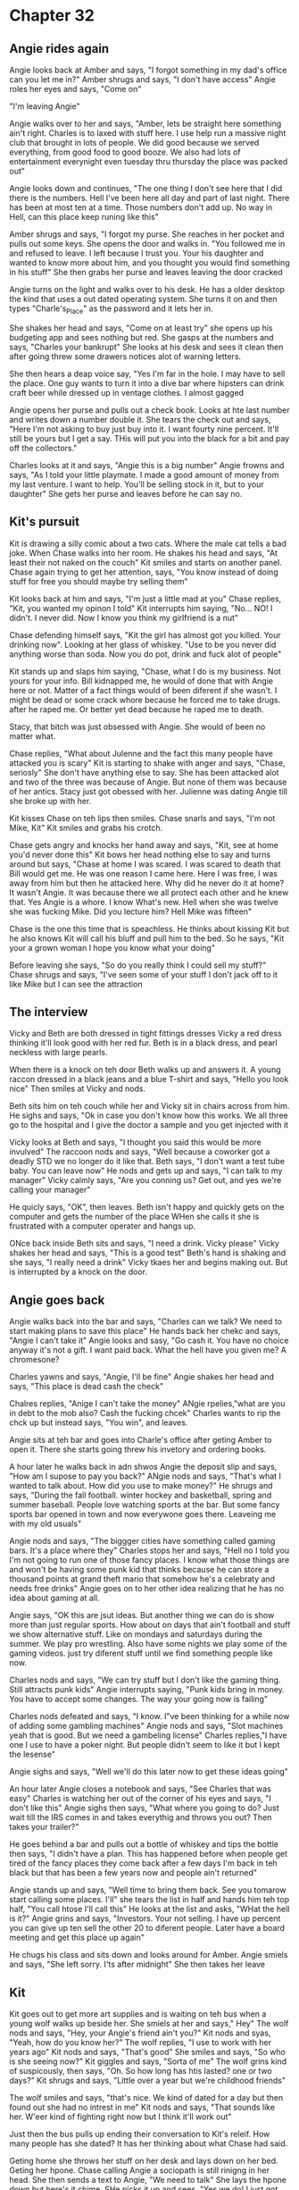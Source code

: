 * Chapter 32

** Angie rides again
Angie looks back at Amber and says, "I forgot something in my dad's office can you let me in?" Amber shrugs and says,
"I don't have access" Angie roles her eyes and says, "Come on"

"I'm leaving Angie"

Angie walks over to her and says, "Amber, lets be straight here something ain't right. Charles is to laxed with stuff
here. I use help run a massive night club that brought in lots of people. We did good because we served everything, 
from good food to good booze. We also had lots of entertainment everynight even tuesday thru thursday the place was 
packed out"

Angie looks down and continues, "The one thing I don't see here that I did there is the numbers. Hell I've been here 
all day and part of last night. There has been at most ten at a time. Those numbers don't add up. No way in Hell, can
this place keep runing like this"

Amber shrugs and says, "I forgot my purse. She reaches in her pocket and pulls out some keys. She opens the door and
walks in. "You followed me in and refused to leave. I left because I trust you. Your his daughter and wanted to know 
more about him, and you thought you would find something in his stuff" 
She then grabs her purse and leaves leaving the door cracked

Angie turns on the light and walks over to his desk. He has a older desktop the kind that uses a out dated operating
system. She turns it on and then types "Charle's_Place" as the password and it lets her in. 

She shakes her head and says, "Come on at least try" she opens up his budgeting app and sees nothing but red. She 
gasps at the numbers and says, "Charles your bankrupt" She looks at his desk and sees it clean then after going threw
some drawers notices alot of  warning letters.

She then hears a deap voice say, "Yes I'm far in the hole. I may have to sell the place. One guy wants to turn it 
into a dive bar where hipsters can drink craft beer while dressed up in ventage clothes. I almost gagged

Angie opens her purse and pulls out a check book. Looks at hte last number and writes down a number double it. She 
tears the check out and says, "Here I'm not asking to buy just buy into it. I want fourty nine percent. It'll still 
be yours but I get a say. THis will put you into the black for a bit and pay off the collectors."

Charles looks at it and says, "Angie this is a big number" Angie frowns and says, "As I told your little playmate. I 
made a good amount of money from my last venture. I want to help. You'll be selling stock in it, but to your daughter" She gets her
purse and leaves before  he can say no.

** Kit's pursuit
Kit is drawing a silly comic about a two cats. Where the male cat tells a bad joke. When Chase walks into her room. 
He shakes his head and says, "At least their not naked on the couch" Kit smiles and starts on another panel. Chase 
again trying to get her attention, says, "You know instead of doing stuff for free you should maybe try selling them" 

Kit looks back at him and says, "I'm just a little mad at you" Chase replies, "Kit, you wanted my opinon I told" Kit 
interrupts him saying, "No... NO! I didn't. I never did. Now I know you think my girlfriend is a nut"

Chase defending himself says, "Kit the girl has almost got you killed. Your drinking now". Looking at her glass of 
whiskey. "Use to be you never did anything worse than soda. Now you do pot, drink and fuck alot of people" 

Kit stands up and slaps him saying, "Chase, what I do is my business. Not yours for your info. Bill kidnapped me,
he would of done that with Angie here or not. Matter of a fact things would of been diferent if she wasn't. I might be
dead or some crack whore because he forced me to take drugs. after he raped me. Or better yet dead because he raped me
to death. 

Stacy, that bitch was just obsessed with Angie. She would of been no matter what.

Chase replies, "What about Julenne and the fact this many people have attacked you is scary" Kit is starting to shake
with anger and says, "Chase, seriosly" She don't have anything else to say. She has been attacked alot and two of the 
three was because of Angie. But none of them was because of her antics. Stacy just got obessed with her. Julienne was
dating Angie till she broke up with her.

Kit kisses Chase on teh lips then smiles. Chase snarls and says, "I'm not Mike, Kit" Kit smiles and grabs his crotch. 

Chase gets angry and knocks her hand away and says, "Kit, see at home  you'd never done this" Kit bows her head nothing
else to say and turns around but says, "Chase at home I was scared. I was scared to death that Bill would get me. He 
was one reason I came here. Here I was free, I was away from him but then he attacked here. Why did he never do it at 
home? It wasn't Angie. It was because there we all protect each other and he knew that. Yes Angie is a whore. I know
What's new. Hell when she was twelve she was fucking Mike. Did you lecture him? Hell Mike was fifteen" 

Chase is the one this time that is speachless. He thinks about kissing Kit but he also knows Kit will call his bluff
and pull him to the bed. So he says, "Kit your a grown woman I hope you know what your doing"

Before leaving she says, "So do you really think I could sell my stuff?" Chase shrugs and says, "I've seen some of 
your stuff I don't jack off to it like Mike but I can see the attraction

** The interview

Vicky and Beth are both dressed in tight fittings dresses Vicky a red dress thinking it'll look good with her red fur. 
Beth is in a black dress, and pearl neckless with large pearls.

When there is a knock on teh door Beth walks up and answers it. A young raccon dressed in a black jeans and a blue 
T-shirt and says, "Hello you look nice" Then smiles at Vicky and nods.

Beth sits him on teh couch while her and Vicky sit in chairs across from him. He sighs and says, "Ok in case you
don't know how this works. We all three go to the hospital and I give the doctor a sample and you get injected with it

Vicky looks at Beth and says, "I thought you said this would be more invulved" The raccoon nods and says, "Well 
because a coworker got a deadly STD we no longer do it like that. Beth says, "I don't want a test tube baby. You can
leave now" He nods and gets up and says, "I can talk to my manager" Vicky calmly says, "Are you conning us? Get out, 
and yes we're calling your manager" 

He quicly says, "OK", then leaves. Beth isn't happy and quickly gets on the computer and gets the number of the place
WHen she calls it she is frustrated with a computer operater and hangs up. 

ONce back inside Beth sits and says, "I need a drink. Vicky please" Vicky shakes her head and says, "This is a good 
test" Beth's hand is shaking and she says, "I really need a drink" Vicky tkaes her and begins making out. But is 
interrupted by a knock on the door.

** Angie goes back
Angie walks back into the bar and says, "Charles can we talk? We need to start making plans to save this place" He
hands back her chekc and says, "Angie I can't take it" Angie looks and sasy, "Go cash it. You have no choice anyway
it's not a gift. I want paid back. What the hell have you given me? A chromesone? 

Charles yawns and says, "Angie, I'll be fine" Angie shakes her head and says, "This place is dead cash the check"

Chalres replies, "Anige I can't take the money" ANgie rpelies,"what are you in debt to the mob also? Cash the fucking
chcek" Charles wants to rip the chck up but instead says, "You win", and leaves.

Angie sits at teh bar and goes into Charle's office after geting Amber to open it. There she starts going threw his
invetory and ordering books.

A hour later he walks back in adn shwos Angie the deposit slip and says, "How am I supose to pay you back?" ANgie
nods and says, "That's what I wanted to talk about. How did you use to make money?" He shrugs and says, "During the
fall football. winter hockey and basketball, spring and summer baseball. People love watching sports at the bar. But 
some fancy sports bar opened in town and now everywone goes there. Leaveing me with my old usuals" 

Angie nods and says, "The biggger cities have something called gaming bars. It's a place where they" Charles stops her
and says, "Hell no I told you I'm not going to run one of those fancy places. I know what those things are and won't 
be having some punk kid that thinks because he can store a thousand points at grand theft mario that somehow he's a 
celebraty and needs free drinks" Angie goes on to her other idea realizing that he has no idea about gaming at all.

Angie says, "OK this are jsut ideas. But another thing we can do is show more than just regular sports. How about
on days that ain't football and stuff we show alternative stuff. Like on mondays and saturdays during the summer. We
play pro wrestling. Also have some nights we play some of the gaming videos. just try diferent stuff until we find 
something people like now.

Charles nods and says, "We can try stuff but I don't like the gaming thing. Still attracts punk kids" Angie
interrupts saying, "Punk kids bring in money. You have to accept some changes. The way your going now is failing"

Charles nods defeated and says, "I know. I"ve been thinking for a while now of adding some gambling machines" Angie
nods and says, "Slot machines yeah that is good. But we need a gambeling license" Charles replies,"I have one I use to 
have a poker night. But people didn't seem to like it but I kept the lesense"

Angie sighs and says, "Well we'll do this later now to get these ideas going"

An hour later Angie closes a notebook and says, "See Charles that was easy" Charles is watching her out of the corner of 
his eyes and says, "I don't like this" Angie sighs then says, "What where you going to do? Just wait till the IRS comes in
and takes everythig and throws you out? Then takes your trailer?"

He goes behind a bar and pulls out a bottle of whiskey and tips the bottle then says, "I didn't have a plan. This has happened
before when people get tired of the fancy places they come back after a few days I'm back in teh black but that has been a few 
years now and people ain't returned"

Angie stands up and says, "Well time to bring them back. See you tomarow start calling some places. I'll" she tears the list 
in half and hands him teh top half, "You call htose I'll call this" He looks at the list and asks, "WHat the hell is it?" Angie 
grins and says, "Investors. Your not selling. I have up percent you can give up ten sell the other 20 to diferent people. Later 
have a board meeting and get this place up again"

He chugs his class and sits down and looks around for Amber. Angie smiels and says, "She left sorry. I'ts after midnight" She 
then takes her leave

** Kit
Kit goes out to get more art supplies and is waiting on teh bus when a young wolf walks up beside her. She smiels at
her and says," Hey" The wolf nods and says, "Hey, your Angie's friend ain't you?" Kit nods and syas, "Yeah, how do you
know her?" The wolf replies, "I use to work with her years ago" Kit nods and says, "That's good" She smiles and says,
"So who is she seeing now?" Kit giggles and says, "Sorta of me" The wolf grins kind of suspicously, then says, "Oh. 
So how long has htis lasted? one or two days?" Kit shrugs and says, "Little over a year but we're childhood friends"

The wolf smiles and says, "that's nice. We kind of dated for a day but then found out she had no intrest in me" Kit 
nods and says, "That sounds like her. W'eer kind of fighting right now but I think it'll work out"

Just then the bus pulls up ending their conversation to Kit's releif. How many people has she dated? It has her 
thinking about what Chase had said. 

Geting home she throws her stuff on her desk and lays down on her bed. Geting her hpone. Chase calling Angie a 
sociopath is still rinigng in her head. She then sends a text to Angie, "We need to talk" She lays the hpone down but 
here's it chime.
SHe picks it up and sees, "Yes we do! I just got you a night job" Kit shocked replies, "WHat? THe hell Angie!!!!"

Angie replies, "Kit this is behind the scenes stuff. You'll be my secreatry. I just boughts a good share of my dad's bar. 
and need somene to do paper work" 

Kit amazed and not knowing what else to say replies, "What about the bookstore? What about Spec? What abotu Cindy?" 

Angie replies, "Kit, NIGHT JOB. This is after we get done there. Trust me this is going to be a hit. Once Charles 
realizes his place is a snore fest and sees the crowds coming in he'll open up to better ideas and I have a bunch.
But talk in a sec. I'm home!!!!!!! :D :D :D"

Kit blinks at the smilies, and says, "When did she use smilies?" Just then ANgie barges in her room adn says, "I feel
great." Kit then realizes Angie has been very depressed and says, "ANgie why haven't you talked to me?" Angie replies, 
"With what Boohooo I lost my job what am I going to do? boohoo. No one wants to hear that shit. stand up I'll share 
some of my ideas. His place is a simple beer joint meaning no stripper poles or that shit. But we need a gimic. Any
ideas your the creative type. What about dress as a cat day. I hear people love dressing as other animals"

Kit not wanting to kill ANgi'es excitment says, "Angie, I don't think your dad will like and aprove to many changes"
ANgie shrugs, "He's not may dad. Dad's stay home and support their kids but Charles is to busy fucking his secertary
he won't care. Hell I can't blame him if I had a hot secetary I'd be fucking her too. That's why I want you there."

Kit sighs and says, "Angie please I don't like paper work" Angie looks at the drawings and said, "All he has is a picture
of those dogs playing pocker. He needs newer stuff maybe you can decerate it" Kit hears Chase telling her to sell her work.
she then smiles and says, "Think I can sell them there?" ANgie shrugs and says, "I don't see why not. But here's the thing.
I'll be spending alot of time there at first. lkie every night so please take this job with me. I really want you to be 
part of this." Kit is speechless. but angie continues, "This is going to be bigger than anything I did before. Because
this one is going to be legal. All legal backers, and no illegal shit at all."

Kit shrugs and says, "Can I at least think about it? I mean I never saw myself as a secertary" ANgie rols her eyes, "Kit
you got a big chest. your sweet you look adorable as hell with you hair pulled back and in dress closes. You have paciounce
of a cat. You can sit on a phone for a hour and not get mad no matter how mad someone on the end is. That one time that guy 
called you by mistake and was angry at his girlfriend you calmed him down and had him talking rationaly, it only took two hours
but you set threw it. I would of told the guy to grow a pair and shut up"

Kit was starting to think she made a mistake beleiving Chase just then remember why she believed him. Stuff like that. She stands up
and says, "Angie please" but don't know what else to say. Angie kisses her and says, "I know I act like a bitch but I've been stressed
my money was runing thin. And couldn't get any call backs. I have years as a barmaid but no one wants to hire me. This is the perfect
opertunity" Kit is haivng mixed feelings about Angie and says, " You have the book store ain't that enough?" ANgie shrugs and syas, 
"Kit I know you like it hell you get to fuck Spec. But really most days I'm fighting sleep, and why the hell does he stil put me in teh stock
room?" Kit replies, "Angie every time your on teh floor he has to deal wtih complaints, and every slow minute your 
hitting on him. I'm geting tired of it I can't imagine him. You've been pestering him for years. just let the man go,
he's not intrested."

Angie winks at her and says, "You would know" Then walks off laughing. Kit is left wondering what she ment and says, "DOes she know
half the stuff she says, don'tmake since?"

** Josh's job
Josh walks into a office building and tells teh security guard, "I'm Josh McPherson, I'm hear for the new sells job"
The guard waves him in after opening the secured door and says, "Mrs. Chantler will be down in a minute. But here is
a temperary pass till you get your real one", handing him a laminated peice of paper with a clip at the end. That he
atatches to the bottom of his shirt.

A middle aged hippo walks up to him she's wearing a brown kaki dress that he can't help but notice barely conceals her
very large chest. She's holding a menalla folder that's filled with papers and says, "Follow me" SHe walks him threw a large lobby with 
a well shined blue lobby floor to the right is a set of wooden double doors with small windows in them. then to the 
left is another set of wooden doors but much fancier. On the door is a small sign that says, "Executive suit"

He's excorted threw a set of glass doors that lead to the stairs and elevators. The elevator has polished red tiles instead of the marble
She presses the up button and says, "While we wait I'll breif you. You'll be answering calls for retail filling orders.

You take their info put it into the database while following a script as close as possible.

The elevator shows up and they get in. The woman presses the second button and says, "I'm Mrs Duddly's secretary" Josh 
nods and sticks his hand out she looks away and says, "I know who you are"

The elevator opens up and they walk into a carpeted lobby then to the left go threw anotehr securied door that opens into a brown carpeted
hall way. TO the left there is a small mail room with a tile floor. That seems to be kept clean but she's walked on down teh hall till she gets to anotehr door
THe hippo pushes hard against it and says, "Push hard or pull up on the bar. SHowing her the bar going up from the door latch.
She's then taken to a cubical and says, "Here you go"

She shows him how to make calls and the script then leaves him. Josh has some trouble at first but after three calls
has it down. After a hour he can resite the script without looking at it.
"Hello Holoared distrubutions. I'm calling for your reorder. Would you like to do that now", He says after calling one
on the list. But is gets, "If I wanted to reorder wouldn't I placed the order. What if I found somoene else" Josh replies,
"We would hate to loose you as a customer and only doing this at your convenious if you would like us to stop all of this
calls just say so" He hears, "Then I said so", and hangs up. Josh then dials the next number. This one thanks him for
calling.

Towards teh end of the day he calls one and hears a sweet voice, "Hello Hollersters Department store" Josh replies, "I'm
Josh McPherson calling" he's interrupted and says, "Josh? are you from Budding holler by any chance?" He replies, "I um."
He was looking forward to geting home and dn't know what to say. The girl says, "I'm Sarah Mathews. Kit's sister" He's 
shocked and says, "Hey Sarah I'm kind of working. Can I finish the call?" She giggles and says, "Yes but can you take down
this number"

He's interrupted by, "Sir please no frantinzing. Mam do you need to make a order?" She replies, "Um NO sorry" They finish the
call and hang up.

Josh takes off the headset and says, "My God I can't do this. He walks over to his supervisor and says, "Sorry my head is killing me
and I swear I killed a bunch of brain cells" She replies ,"Welcome to wrok bud" Jsoh shakes his head and says, "No I'm done" Then leaves.

He's mad that they interrupted his call. There was a coulpe of women in cubicals beside him talking for over a hour just with one
customer. He was told to be polite. But as soon as he gets one thye stop it.

Outside the air is so fresh he takes a deap breath and heads home.
